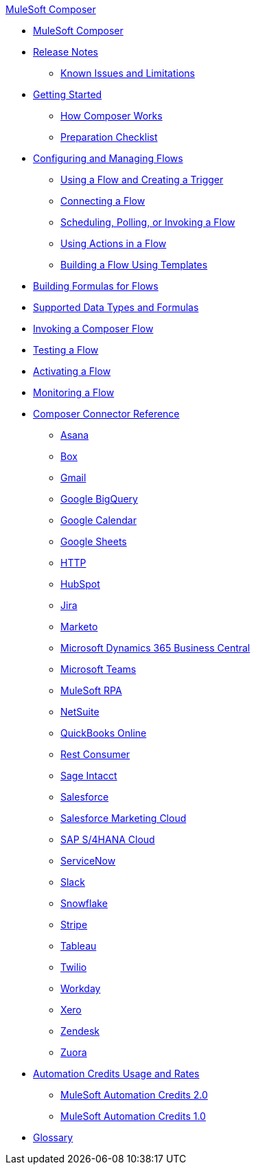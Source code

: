 .xref:ms_composer_overview.adoc[MuleSoft Composer]
* xref:ms_composer_overview.adoc[MuleSoft Composer]

* xref:ms_composer_ms_release_notes.adoc[Release Notes]
** xref:ms_composer_ms_release_notes_ki.adoc[Known Issues and Limitations]

* xref:ms_composer_prerequisites.adoc[Getting Started]
** xref:ms_composer_about_flows.adoc[How Composer Works]
** xref:ms_composer_checklist.adoc[Preparation Checklist]

* xref:ms_composer_flows.adoc[Configuring and Managing Flows]
** xref:ms_composer_using_a_flow_and_creating_trigger.adoc[Using a Flow and Creating a Trigger]
** xref:ms_composer_connecting_a_flow.adoc[Connecting a Flow]
** xref:ms_composer_scheduling_polling_invoking_flow.adoc[Scheduling, Polling, or Invoking a Flow]
** xref:ms_composer_using_actions_in_a_flow.adoc[Using Actions in a Flow]
** xref:ms_composer_build_a_flow_using_templates.adoc[Building a Flow Using Templates]

* xref:ms_composer_custom_expression_editor.adoc[Building Formulas for Flows]
* xref:ms_composer_supported_data_types_and_formulas.adoc[Supported Data Types and Formulas]
* xref:ms_composer_invocable_flows.adoc[Invoking a Composer Flow]
* xref:ms_composer_test_flow.adoc[Testing a Flow]
* xref:ms_composer_activation.adoc[Activating a Flow]
* xref:ms_composer_monitoring.adoc[Monitoring a Flow]

* xref:ms_composer_reference.adoc[Composer Connector Reference]
** xref:ms_composer_asana_reference.adoc[Asana]
** xref:ms_composer_box_reference.adoc[Box]
** xref:ms_composer_gmail_reference.adoc[Gmail]
** xref:ms_composer_google_bigquery_reference.adoc[Google BigQuery]
** xref:ms_composer_google_calendar_reference.adoc[Google Calendar]
** xref:ms_composer_googlesheets_reference.adoc[Google Sheets]
** xref:ms_composer_http_reference.adoc[HTTP]
** xref:ms_composer_hubspot_reference.adoc[HubSpot]
** xref:ms_composer_jira_reference.adoc[Jira]
** xref:ms_composer_marketo_reference.adoc[Marketo]
** xref:ms_composer_ms_dynamics_365_business_central_reference.adoc[Microsoft Dynamics 365 Business Central]
** xref:ms_composer_ms_teams_reference.adoc[Microsoft Teams]
** xref:ms_composer_rpa_reference.adoc[MuleSoft RPA]
** xref:ms_composer_netsuite_reference.adoc[NetSuite]
** xref:ms_composer_quickbooks_reference.adoc[QuickBooks Online]
** xref:ms_composer_rest_consumer_reference.adoc[Rest Consumer]
** xref:ms_composer_sage_intacct_reference.adoc[Sage Intacct]
** xref:ms_composer_salesforce_reference.adoc[Salesforce]
** xref:ms_composer_salesforce_marketing_cloud_reference.adoc[Salesforce Marketing Cloud]
** xref:ms_composer_sap_s4hana_reference.adoc[SAP S/4HANA Cloud]
** xref:ms_composer_servicenow_reference.adoc[ServiceNow]
** xref:ms_composer_slack_reference.adoc[Slack]
** xref:ms_composer_snowflake_reference.adoc[Snowflake]
** xref:ms_composer_stripe_reference.adoc[Stripe]
** xref:ms_composer_tableau_reference.adoc[Tableau]
** xref:ms_composer_twilio_reference.adoc[Twilio]
** xref:ms_composer_workday_reference.adoc[Workday]
** xref:ms_composer_xero_reference.adoc[Xero]
** xref:ms_composer_zendesk_reference.adoc[Zendesk]
** xref:ms_composer_zuora_reference.adoc[Zuora]

* xref:ms_composer_hyperautomation.adoc[Automation Credits Usage and Rates]
** xref:ms_composer_automation_credits_2.adoc[MuleSoft Automation Credits 2.0]
** xref:ms_composer_automation_credits.adoc[MuleSoft Automation Credits 1.0]
* xref:ms_composer_glossary.adoc[Glossary]
